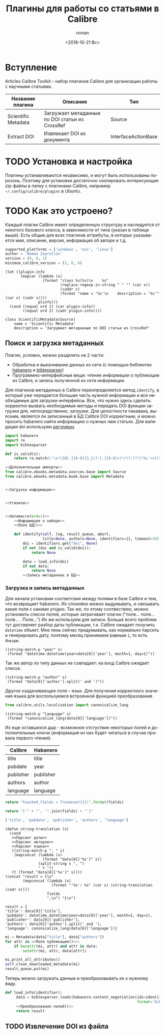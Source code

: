 #+OPTIONS: ':nil *:t -:t ::t <:t H:3 \n:nil ^:t arch:headline
#+OPTIONS: author:t broken-links:nil c:nil creator:nil
#+OPTIONS: d:(not "LOGBOOK") date:t e:t email:nil f:t inline:t num:t
#+OPTIONS: p:nil pri:nil prop:nil stat:t tags:t tasks:t tex:t
#+OPTIONS: timestamp:t title:t toc:t todo:t |:t
#+TITLE: Плагины для работы со статьями в Calibre
#+DATE: <2018-10-21 Вс>
#+AUTHOR: roman
#+EMAIL: krosenmann@gmail.com
#+LANGUAGE: ru
#+SELECT_TAGS: export
#+EXCLUDE_TAGS: noexport
#+CREATOR: Emacs 27.0.50 (Org mode 9.1.14)
#+STARTUP: showall

* Вступление
  Articles Calibre Toolkit -- набор плагинов Calibre для организации
  работы с научными статьями.
  #+CAPTION: Список плагинов
  #+tblname: plugins
  | Название плагина    | Описание                                       | Тип                 |
  |---------------------+------------------------------------------------+---------------------|
  | Scientific Metadata | Загружает метаданные по DOI статьи из CrossRef | Source              |
  | Extract DOI         | Извлекает DOI из документа                     | InterfaceActionBase |

* TODO Установка и настройка
   Плагины устанавливаются независимо, и могут быть использованы
   порозонь. Поэтому для установки достаточно скопировать интересующие
   zip-файлы в папку с плагинами Calibre, например
   =~/.config/calibre/plugins= в Ubuntu.

* TODO Как это устроено?
  Каждый плагин Calibre имеет определенную структуру и наследуется от
  некотого базового класса, в зависимости от типа (указан в
  таблице выше).
  Есть общие для всех плагинов аттрибуты, в которых указывается
  имя, описание, версия, информация об авторе и т.д.
  #+name: Информация о наборе
  #+BEGIN_SRC python :exports code
    supported_platforms = ['windows', 'osx', 'linux']
    author = 'Roman Zayrullin'
    version = (0, 0, 1)
    minimum_calibre_version = (3, 0, 0)
  #+END_SRC
  #+name: datamacro
  #+BEGIN_SRC elisp :var plinfo=plugins :var ord=1
    (let ((plugin-info
           (mapcar (lambda (x)
                     (format "class %s(%s)\n    %s"
                             (replace-regexp-in-string " " "" (car x))
                             (caddr x)
                             (format "name = '%s'\n    description = '%s'" (car x) (cadr x))))
                   plinfo)))
      (cond ((equal ord 1) (car plugin-info))
            ((equal ord 2) (cadr plugin-info))))
  #+END_SRC

  #+RESULTS: datamacro
  : class ScientificMetadata(Source)
  :     name = 'Scientific Metadata'
  :     description = 'Загружает метаданные по DOI статьи из CrossRef'

** Поиск и загрузка метаданных 
  Плагин, условно, можно разделить на 2 части:
  + Обработка и выкачивание данных из сети (с помощью библиотек
    [[https://habanero.readthedocs.io/en/latest/][habanero]] и [[https://bibtexparser.readthedocs.io/en/master/index.html][bibtexparser]])
  + Программно-интерфейсные вещи: чтение информации о публикации из
    Calibre, и запись полученной из сети информации. 

  Для плагинов метаданных в Calibre переопределяется метод ~identify~,
  в который уже передается большая часть нужной информации и все
  необходимые для загрузки интерфейсы. Все, что нужно здесь сделать:
  корректно вызвать необходимые методы и передать DOI функции загрузки
  для, непосредственно, загрузки.
  Для целостности пакавана, выясним, является ли записанный в БД
  Calibre DOI корректным, и можно просить habanero найти информацию о
  нужных нам статьях.
  Для валидации doi используем [[http://stackoverflow.com/questions/27910/finding-a-doi-in-a-document-or-page][регулярку]]
  #+name: Дополнительные импорты
  #+BEGIN_SRC python 
    import habanero
    import re
    import bibtexparser
  #+END_SRC

  #+name: Утилиты
  #+BEGIN_SRC python
    def is_valid(s):
        return re.match(r'\s*(10[.][0-9]{3,}(?:[.][0-9]+)*/(?:(?!["&\'<>])\S)+)\b', s)
  #+END_SRC
  
  #+BEGIN_SRC python :noweb yes
    <<Дополнительные импорты>>
    from calibre.ebooks.metadata.sources.base import Source
    from calibre.ebooks.metadata.book.base import Metadata


    <<Загрузка информации>>


    <<Утилиты>>


    <<datamacro(ord=1)>>
        <<Информация о наборе>>
        <<Поля БД()>>

        def identify(self, log, result_queue, abort,
                     title=None, authors=None, identifiers={}, timeout=30):
            doi = identifiers.get("doi", None)
            if not (doi and is_valid(doi)):
                return None

            data = load_info(doi)
            if not data:
                return None
            <<Запись метаданных в БД>>
  #+END_SRC

*** Загрузка и запись метаданных
    Для начала установим соответсвия между полями в базе Calibre и
    тем, что возвращает habanero. Их спокойно можно выдумывать, и
    связывать какие поля с какими угодно.
    Так же, по этому соотвествию, можно установить список полей,
    которые затрагивает плагин ("поле... поле... поле... . Поле...")
    Их же используем для записи.
    Больше всего проблем тут доставляет разбор даты публикации,
    т.к. Calibre ожидает получить ~datetime~ объект. Мне лень сейчас
    придумывать, как нормально парсить и генерировать дату, поэтому
    месяц принимаем равным =1=, то есть =Январю=.
    #+name: Парсинг даты
    #+BEGIN_SRC elisp
      ((string-match-p "year" s)
       (format "datetime.datetime(year=data[0]['year'], month=1, day=1)"))
    #+END_SRC
    Так же автор по типу данных не совпадает: на вход Calibre
    ожидает список.
    #+name: Парсинг авторов
    #+BEGIN_SRC elisp
      ((string-match-p "author" s)
       (format "data[0]['author'].split(' and ')"))
    #+END_SRC
    Другое озадачивающее поле -- язык. Для получения корректного
    значения языка для воспользуемся встроенной функцией
    преобразования
    #+name: Дополнительные импорты
    #+BEGIN_SRC python
      from calibre.utils.localization import canonicalize_lang
    #+END_SRC
    #+name: Парсинг языка
    #+BEGIN_SRC elisp
      ((string-match-p "language" s)
       (format "canonicalize_lang(data[0]['language'])"))
    #+END_SRC
    
    Из еще оставшихся дыр - возможное отстуствие некоторых полей и
    дополнительные ключи (информация из них будет читаться в случае
    провала первого чтения).
    #+caption: Соответствия полей
    #+tblname: fields
    | Calibre   | Habanero  |
    |-----------+-----------|
    | title     | title     |
    | pubdate   | year      |
    | publisher | publisher |
    | authors   | author    |
    | language  | language  |
    #+NAME: Поля БД
    #+BEGIN_SRC python :var fields=fields[,0]
      return "touched_fields = frozenset({})".format(fields)
    #+END_SRC
    
    #+name: Поля публикации
    #+BEGIN_SRC python :var fields=fields[,0] :results code
      return "['" + "', '".join(fields) + "']"
    #+END_SRC

    #+RESULTS: Поля публикации
    #+BEGIN_SRC python
    ['title', 'pubdate', 'publisher', 'authors', 'language']
    #+END_SRC

    #+NAME: Преобразование полей
    #+BEGIN_SRC elisp :var fields=fields :noweb yes
      (defun string-translation (s)
        (cond
         <<Парсинг даты>>
         <<Парсинг авторов>>
         <<Парсинг языка>>
         ((string-match-p ", " s)
          (mapconcat (lambda (x)
                       (format "data[0]['%s']" x))
                     (split-string s ", ")
                     " + "))
         (t (format "data[0]['%s']" s))))
      (concat "result = {\n"
              (mapconcat (lambda (x)
                           (format "'%s': %s" (car x) (string-translation (cadr x))))
                         fields
                         ",\n") "}\n")
    #+END_SRC

    #+RESULTS: Преобразование полей
    : result = {
    : 'title': data[0]['title'],
    : 'pubdate': datetime.datetime(year=data[0]['year'], month=1, day=1),
    : 'publisher': data[0]['publisher'],
    : 'authors': data[0]['author'].split(' and '),
    : 'language': canonicalize_lang(data[0]['language'])}

    #+NAME: Запись метаданных в БД
    #+BEGIN_SRC python :noweb no-export
      mi = Metadata(data["title"], data["authors"])
      for attr in <<Поля публикации()>>:
          if hasattr(mi, attr) and attr in data:
              setattr(mi, attr, data[attr])

      mi.print_all_attributes()
      self.clean_downloaded_metadata(mi)
      result_queue.put(mi)
    #+END_SRC

    Теперь можно загружать данные и преобразовывать их к нужному виду.
    #+name: Загрузка информации
    #+BEGIN_SRC python :noweb no-export
      def load_info(identifier):
           data = bibtexparser.loads(habanero.content_negotiation(ids=identifier,
                                                                  format='bibtex')).entries
           <<Преобразование полей()>>
           return result
    #+END_SRC
    
** TODO Извлечение DOI из файла
